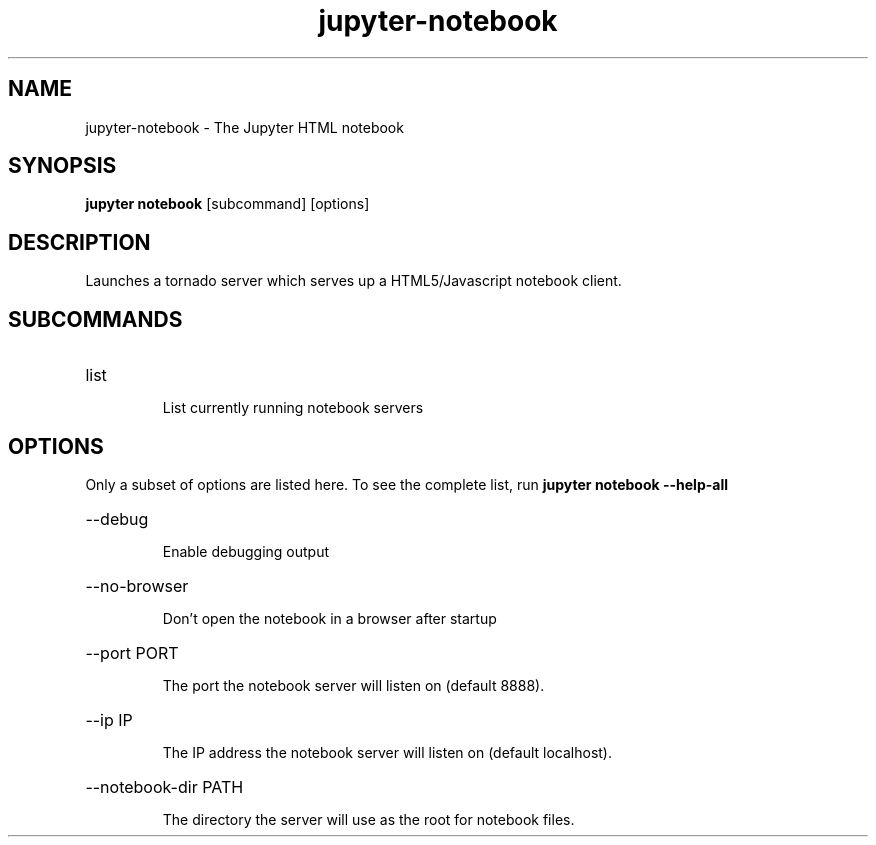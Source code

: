 .TH jupyter-notebook 1

.SH NAME
.PP
jupyter-notebook \- The Jupyter HTML notebook

.SH SYNOPSIS
.PP
\fBjupyter notebook\fR [subcommand] [options]

.SH DESCRIPTION
.PP
Launches a tornado server which serves up a HTML5/Javascript notebook client.

.SH SUBCOMMANDS
.HP
list
.IP
List currently running notebook servers

.SH OPTIONS
.PP
Only a subset of options are listed here. To see the complete list, run
.B
jupyter notebook --help-all

.HP
--debug
.IP
Enable debugging output
.HP
--no-browser
.IP
Don't open the notebook in a browser after startup
.HP
--port PORT
.IP
The port the notebook server will listen on (default 8888).
.HP
--ip IP
.IP
The IP address the notebook server will listen on (default localhost).
.HP
--notebook-dir PATH
.IP
The directory the server will use as the root for notebook files.
